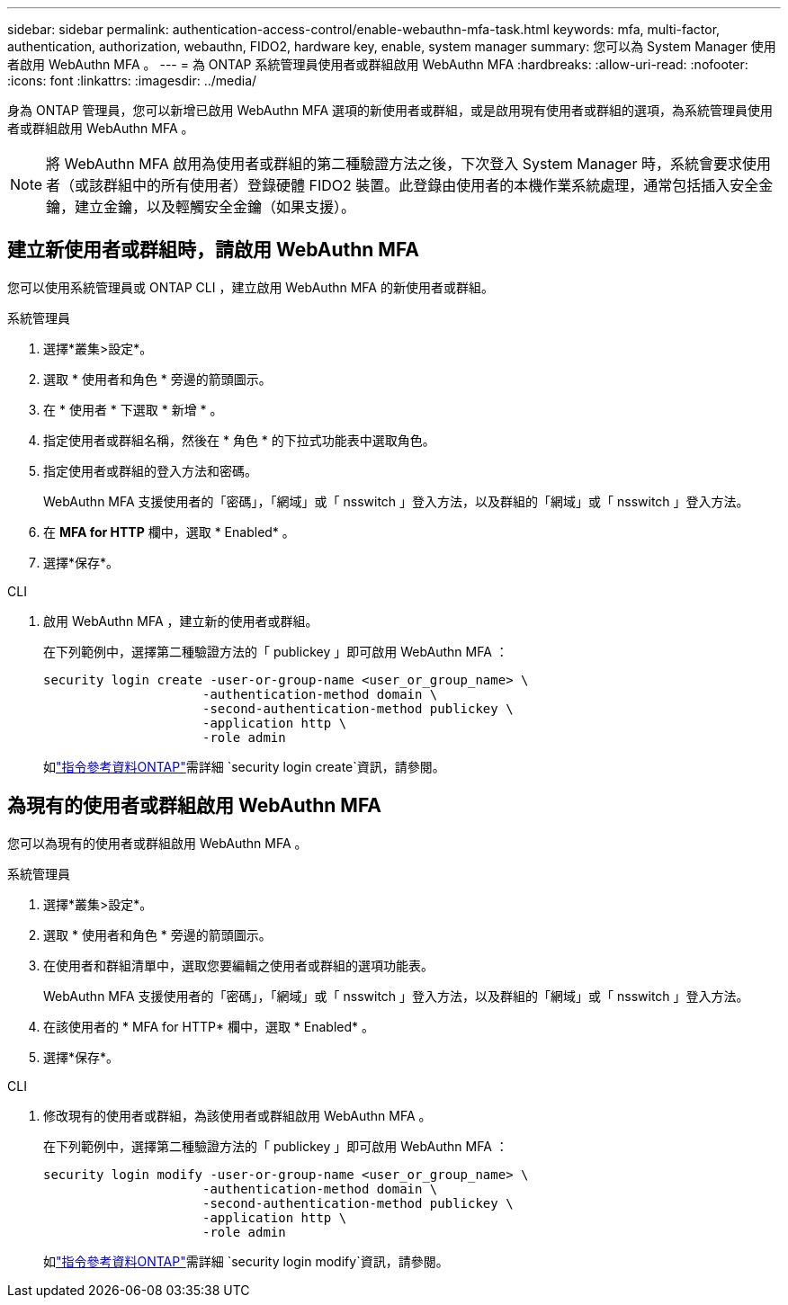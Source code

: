 ---
sidebar: sidebar 
permalink: authentication-access-control/enable-webauthn-mfa-task.html 
keywords: mfa, multi-factor, authentication, authorization, webauthn, FIDO2, hardware key, enable, system manager 
summary: 您可以為 System Manager 使用者啟用 WebAuthn MFA 。 
---
= 為 ONTAP 系統管理員使用者或群組啟用 WebAuthn MFA
:hardbreaks:
:allow-uri-read: 
:nofooter: 
:icons: font
:linkattrs: 
:imagesdir: ../media/


[role="lead"]
身為 ONTAP 管理員，您可以新增已啟用 WebAuthn MFA 選項的新使用者或群組，或是啟用現有使用者或群組的選項，為系統管理員使用者或群組啟用 WebAuthn MFA 。


NOTE: 將 WebAuthn MFA 啟用為使用者或群組的第二種驗證方法之後，下次登入 System Manager 時，系統會要求使用者（或該群組中的所有使用者）登錄硬體 FIDO2 裝置。此登錄由使用者的本機作業系統處理，通常包括插入安全金鑰，建立金鑰，以及輕觸安全金鑰（如果支援）。



== 建立新使用者或群組時，請啟用 WebAuthn MFA

您可以使用系統管理員或 ONTAP CLI ，建立啟用 WebAuthn MFA 的新使用者或群組。

[role="tabbed-block"]
====
.系統管理員
--
. 選擇*叢集>設定*。
. 選取 * 使用者和角色 * 旁邊的箭頭圖示。
. 在 * 使用者 * 下選取 * 新增 * 。
. 指定使用者或群組名稱，然後在 * 角色 * 的下拉式功能表中選取角色。
. 指定使用者或群組的登入方法和密碼。
+
WebAuthn MFA 支援使用者的「密碼」，「網域」或「 nsswitch 」登入方法，以及群組的「網域」或「 nsswitch 」登入方法。

. 在 *MFA for HTTP* 欄中，選取 * Enabled* 。
. 選擇*保存*。


--
.CLI
--
. 啟用 WebAuthn MFA ，建立新的使用者或群組。
+
在下列範例中，選擇第二種驗證方法的「 publickey 」即可啟用 WebAuthn MFA ：

+
[source, console]
----
security login create -user-or-group-name <user_or_group_name> \
                     -authentication-method domain \
                     -second-authentication-method publickey \
                     -application http \
                     -role admin
----
+
如link:https://docs.netapp.com/us-en/ontap-cli/security-login-create.html["指令參考資料ONTAP"^]需詳細 `security login create`資訊，請參閱。



--
====


== 為現有的使用者或群組啟用 WebAuthn MFA

您可以為現有的使用者或群組啟用 WebAuthn MFA 。

[role="tabbed-block"]
====
.系統管理員
--
. 選擇*叢集>設定*。
. 選取 * 使用者和角色 * 旁邊的箭頭圖示。
. 在使用者和群組清單中，選取您要編輯之使用者或群組的選項功能表。
+
WebAuthn MFA 支援使用者的「密碼」，「網域」或「 nsswitch 」登入方法，以及群組的「網域」或「 nsswitch 」登入方法。

. 在該使用者的 * MFA for HTTP* 欄中，選取 * Enabled* 。
. 選擇*保存*。


--
.CLI
--
. 修改現有的使用者或群組，為該使用者或群組啟用 WebAuthn MFA 。
+
在下列範例中，選擇第二種驗證方法的「 publickey 」即可啟用 WebAuthn MFA ：

+
[source, console]
----
security login modify -user-or-group-name <user_or_group_name> \
                     -authentication-method domain \
                     -second-authentication-method publickey \
                     -application http \
                     -role admin
----
+
如link:https://docs.netapp.com/us-en/ontap-cli/security-login-modify.html["指令參考資料ONTAP"^]需詳細 `security login modify`資訊，請參閱。



--
====